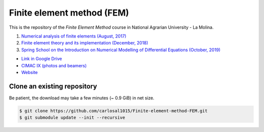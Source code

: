 Finite element method (FEM)
===========================

This is the repository of the *Finite Element Method* course in National Agrarian University - La Molina.

#. `Numerical analysis of finite elements (August, 2017) <https://github.com/carlosal1015/Finite-element-method-FEM/tree/master/2017>`_
#. `Finite element theory and its implementation (December, 2018) <https://github.com/carlosal1015/Finite-element-method-FEM/tree/master/2018>`_
#. `Spring School on the Introduction on Numerical Modelling of Differential Equations (October, 2019) <https://github.com/carlosal1015/Finite-element-method-FEM/tree/master/2019>`_

* `Link in Google Drive <https://goo.gl/9etAVP>`_
* `CIMAC IX (photos and beamers) <https://t.me/s/cimacix>`_
* `Website <https://carlosal1015.github.io/Finite-element-method-FEM/>`_


Clone an existing repository
############################

Be patient, the download may take a few minutes (~ 0.9 GiB) in net size.

.. code-block:: bash

    $ git clone https://github.com/carlosal1015/Finite-element-method-FEM.git
    $ git submodule update --init --recursive
